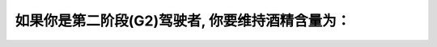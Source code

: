 .. raw:: html

   <div class="question-page">
   <div class="test-name">加拿大安省/多伦多G1驾照笔试题库(交通规则篇)｜带答案解析|2024版</div>

.. meta::
   :description: 如果你是第二阶段(G2)驾驶者, 你要维持酒精含量为：
   :keywords: 

.. raw:: html

   <div class="question-card">


如果你是第二阶段(G2)驾驶者, 你要维持酒精含量为：
======================================================

.. raw:: html

   <hr>

.. raw:: html

   <div id="q90" class="quiz">
       <div class="option" id="q90-A" onclick="selectOption('q90', 'A', false)">
           A. 0.08%
       </div>
       <div class="option" id="q90-B" onclick="selectOption('q90', 'B', false)">
           B. 0.05%
       </div>
       <div class="option" id="q90-C" onclick="selectOption('q90', 'C', false)">
           C. 0.02%
       </div>
       <div class="option" id="q90-D" onclick="selectOption('q90', 'D', true)">
           D. 0.00%
       </div>
       <p id="q90-result" class="result"></p>
   </div>

   <hr>

.. dropdown:: ►|explanation|


.. raw:: html

   <div class="nav-buttons">
       <a href="q89.html" class="button">|prev_question|</a>
       <span class="page-indicator">90 / 105</span>
       <a href="q91.html" class="button">|next_question|</a>
   </div>
   </div>

   </div>
